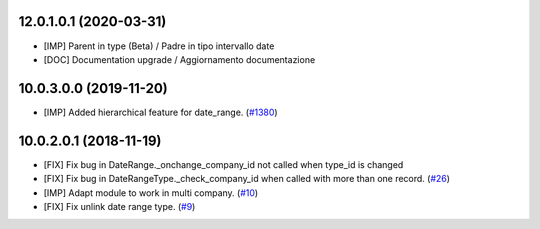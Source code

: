 .. $if branch in '12.0'
12.0.1.0.1 (2020-03-31)
~~~~~~~~~~~~~~~~~~~~~~~

* [IMP] Parent in type (Beta) / Padre in tipo intervallo date
* [DOC] Documentation upgrade / Aggiornamento documentazione


.. $elif branch in '10.0'
10.0.3.0.0 (2019-11-20)
~~~~~~~~~~~~~~~~~~~~~~~

* [IMP] Added hierarchical feature for date_range.
  (`#1380 <https://github.com/OCA/server-tools/pull/1380>`_)

10.0.2.0.1 (2018-11-19)
~~~~~~~~~~~~~~~~~~~~~~~

* [FIX] Fix bug in DateRange._onchange_company_id not called
  when type_id is changed
* [FIX] Fix bug in DateRangeType._check_company_id when called
  with more than one record.
  (`#26 <https://github.com/OCA/server-ux/pull/26>`_)
* [IMP] Adapt module to work in multi company.
  (`#10 <https://github.com/OCA/server-ux/pull/10>`_)
* [FIX] Fix unlink date range type.
  (`#9 <https://github.com/OCA/server-ux/pull/9>`_)
.. $fi
